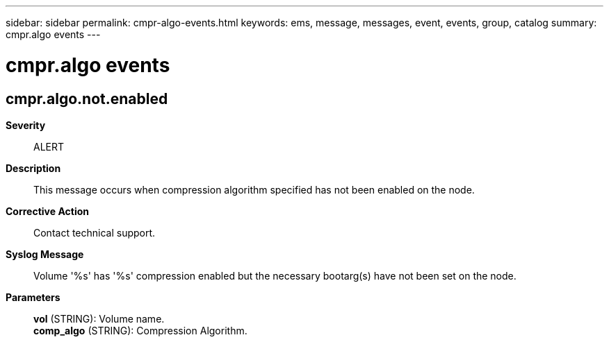 ---
sidebar: sidebar
permalink: cmpr-algo-events.html
keywords: ems, message, messages, event, events, group, catalog
summary: cmpr.algo events
---

= cmpr.algo events
:toclevels: 1
:hardbreaks:
:nofooter:
:icons: font
:linkattrs:
:imagesdir: ./media/

== cmpr.algo.not.enabled
*Severity*::
ALERT
*Description*::
This message occurs when compression algorithm specified has not been enabled on the node.
*Corrective Action*::
Contact technical support.
*Syslog Message*::
Volume '%s' has '%s' compression enabled but the necessary bootarg(s) have not been set on the node.
*Parameters*::
*vol* (STRING): Volume name.
*comp_algo* (STRING): Compression Algorithm.
